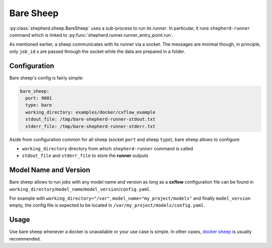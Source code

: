 Bare Sheep
==========

:py:class:`shepherd.sheep.BareSheep` uses a sub-process to run its *runner*.
In particular, it runs ``shepherd-runner`` command which is linked to :py:func:`shepherd.runner.runner_entry_point.run`.

As mentioned earlier, a sheep communicates with its runner via a socket.
The messages are minimal though, in principle, only ``job_id`` s are passed through the socket while the data are
prepared in a folder.

Configuration
*************

Bare sheep's config is fairly simple:

.. code-block:: yaml

  bare_sheep:
    port: 9001
    type: bare
    working_directory: examples/docker/cxflow_example
    stdout_file: /tmp/bare-shepherd-runner-stdout.txt
    stderr_file: /tmp/bare-shepherd-runner-stderr.txt

Aside from configuration common for all sheep (socket ``port`` and sheep ``type``), bare sheep allows to configure:

- ``working_directory`` directory from which ``shepherd-runner`` command is called
- ``stdout_file`` and ``stderr_file`` to store the **runner** outputs

Model Name and Version
**********************

Bare sheep allows to run *jobs* with any model name and version as long as a **cxflow** configuration file can be
found in ``working_directory``/``model_name``/``model_version``/``config.yaml``.

For example with ``working_directory="/var"``, ``model_name="my_project/models"`` and finally ``model_version`` empty,
the config file is expected to be located in ``/var/my_project/models/config.yaml``.

Usage
*****

Use bare sheep whenever a docker is unavailable or your use case is simple.
In other cases, `docker sheep <docker_sheep.html>`_ is usually recommended.
